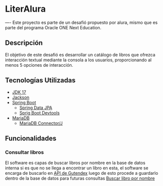 * LiterAlura
----
Este proyecto es parte de un desafió propuesto por alura, mismo que es
parte del programa Oracle ONE Next Education.

** Descripción
El objetivo de este desafió es desarrollar un catálogo de libros que
ofrezca interacción textual mediante la consola a los usuarios,
proporcionando al menos 5 opciones de interacción.

** Tecnologías Utilizadas
- [[https://openjdk.org/projects/jdk/17/][JDK 17]]
- [[https://github.com/FasterXML/jackson][Jackson]]
- [[https://spring.io/projects/spring-boot][Spring Boot]]
  - [[https://spring.io/projects/spring-data-jpa][Spring Data JPA]]
  - [[https://docs.spring.io/spring-boot/docs/1.5.16.RELEASE/reference/html/using-boot-devtools.html][Sprig Boot Devtools]]
- [[https://mariadb.org][MariaDB]]
  - [[https://mariadb.com/kb/es/acerca-de-mariadb-connectorj/][MariaDB Connector/J]]

** Funcionalidades
*** Consultar libros
El software es capas de buscar libros por nombre en la base de datos
interna si es que no se llega a encontrar un libro en esta, el
software se encarga de buscarlo en [[https://gutendex.com/][API de Gutendex]] luego de esto
procede a guardarlo dentro de la base de datos para futuras consultas
[[file:img/searchBook.png][Buscar libro por nombre]]
